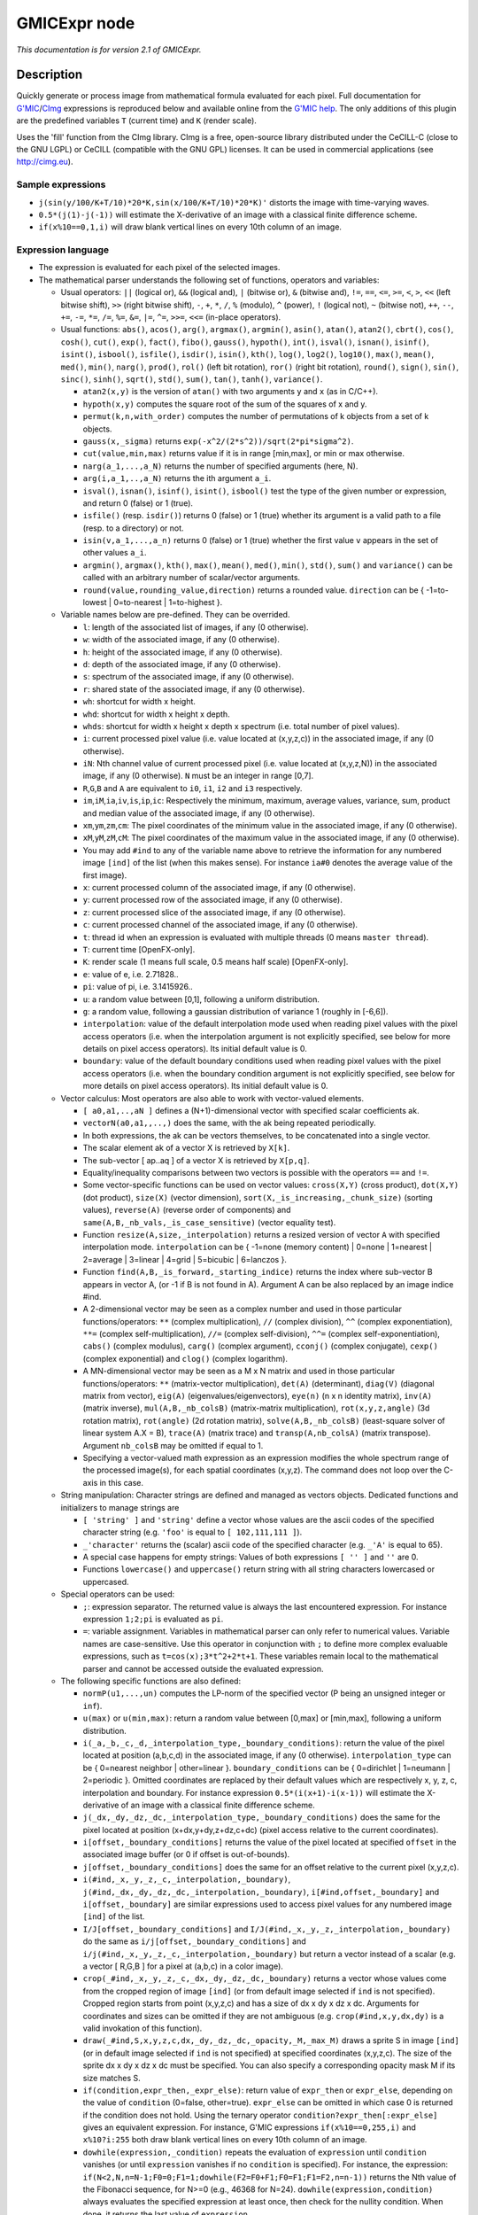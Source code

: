 .. _net.sf.cimg.CImgExpression:

GMICExpr node
=============

|pluginIcon| 

*This documentation is for version 2.1 of GMICExpr.*

Description
-----------

Quickly generate or process image from mathematical formula evaluated for each pixel. Full documentation for `G'MIC <http://gmic.eu/>`__/`CImg <http://cimg.eu/>`__ expressions is reproduced below and available online from the `G'MIC help <http://gmic.eu/reference.shtml#section9>`__. The only additions of this plugin are the predefined variables ``T`` (current time) and ``K`` (render scale).

Uses the 'fill' function from the CImg library. CImg is a free, open-source library distributed under the CeCILL-C (close to the GNU LGPL) or CeCILL (compatible with the GNU GPL) licenses. It can be used in commercial applications (see http://cimg.eu).

Sample expressions
~~~~~~~~~~~~~~~~~~

-  ``j(sin(y/100/K+T/10)*20*K,sin(x/100/K+T/10)*20*K)'`` distorts the image with time-varying waves.
-  ``0.5*(j(1)-j(-1))`` will estimate the X-derivative of an image with a classical finite difference scheme.
-  ``if(x%10==0,1,i)`` will draw blank vertical lines on every 10th column of an image.

Expression language
~~~~~~~~~~~~~~~~~~~

-  The expression is evaluated for each pixel of the selected images.
-  The mathematical parser understands the following set of functions, operators and variables:

   -  Usual operators: ``||`` (logical or), ``&&`` (logical and), ``|`` (bitwise or), ``&`` (bitwise and), ``!=``, ``==``, ``<=``, ``>=``, ``<``, ``>``, ``<<`` (left bitwise shift), ``>>`` (right bitwise shift), ``-``, ``+``, ``*``, ``/``, ``%`` (modulo), ``^`` (power), ``!`` (logical not), ``~`` (bitwise not), ``++``, ``--``, ``+=``, ``-=``, ``*=``, ``/=``, ``%=``, ``&=``, ``|=``, ``^=``, ``>>=``, ``<<=`` (in-place operators).
   -  Usual functions: ``abs()``, ``acos()``, ``arg()``, ``argmax()``, ``argmin()``, ``asin()``, ``atan()``, ``atan2()``, ``cbrt()``, ``cos()``, ``cosh()``, ``cut()``, ``exp()``, ``fact()``, ``fibo()``, ``gauss()``, ``hypoth()``, ``int()``, ``isval()``, ``isnan()``, ``isinf()``, ``isint()``, ``isbool()``, ``isfile()``, ``isdir()``, ``isin()``, ``kth()``, ``log()``, ``log2()``, ``log10()``, ``max()``, ``mean()``, ``med()``, ``min()``, ``narg()``, ``prod()``, ``rol()`` (left bit rotation), ``ror()`` (right bit rotation), ``round()``, ``sign()``, ``sin()``, ``sinc()``, ``sinh()``, ``sqrt()``, ``std()``, ``sum()``, ``tan()``, ``tanh()``, ``variance()``.

      -  ``atan2(x,y)`` is the version of ``atan()`` with two arguments ``y`` and ``x`` (as in C/C++).
      -  ``hypoth(x,y)`` computes the square root of the sum of the squares of x and y.
      -  ``permut(k,n,with_order)`` computes the number of permutations of k objects from a set of k objects.
      -  ``gauss(x,_sigma)`` returns ``exp(-x^2/(2*s^2))/sqrt(2*pi*sigma^2)``.
      -  ``cut(value,min,max)`` returns value if it is in range [min,max], or min or max otherwise.
      -  ``narg(a_1,...,a_N)`` returns the number of specified arguments (here, N).
      -  ``arg(i,a_1,..,a_N)`` returns the ith argument ``a_i``.
      -  ``isval()``, ``isnan()``, ``isinf()``, ``isint()``, ``isbool()`` test the type of the given number or expression, and return 0 (false) or 1 (true).
      -  ``isfile()`` (resp. ``isdir()``) returns 0 (false) or 1 (true) whether its argument is a valid path to a file (resp. to a directory) or not.
      -  ``isin(v,a_1,...,a_n)`` returns 0 (false) or 1 (true) whether the first value ``v`` appears in the set of other values ``a_i``.
      -  ``argmin()``, ``argmax()``, ``kth()``, ``max()``, ``mean()``, ``med()``, ``min()``, ``std()``, ``sum()`` and ``variance()`` can be called with an arbitrary number of scalar/vector arguments.
      -  ``round(value,rounding_value,direction)`` returns a rounded value. ``direction`` can be { -1=to-lowest \| 0=to-nearest \| 1=to-highest }.

   -  Variable names below are pre-defined. They can be overrided.

      -  ``l``: length of the associated list of images, if any (0 otherwise).
      -  ``w``: width of the associated image, if any (0 otherwise).
      -  ``h``: height of the associated image, if any (0 otherwise).
      -  ``d``: depth of the associated image, if any (0 otherwise).
      -  ``s``: spectrum of the associated image, if any (0 otherwise).
      -  ``r``: shared state of the associated image, if any (0 otherwise).
      -  ``wh``: shortcut for width x height.
      -  ``whd``: shortcut for width x height x depth.
      -  ``whds``: shortcut for width x height x depth x spectrum (i.e. total number of pixel values).
      -  ``i``: current processed pixel value (i.e. value located at (x,y,z,c)) in the associated image, if any (0 otherwise).
      -  ``iN``: Nth channel value of current processed pixel (i.e. value located at (x,y,z,N)) in the associated image, if any (0 otherwise). ``N`` must be an integer in range [0,7].
      -  ``R``,\ ``G``,\ ``B`` and ``A`` are equivalent to ``i0``, ``i1``, ``i2`` and ``i3`` respectively.
      -  ``im``,\ ``iM``,\ ``ia``,\ ``iv``,\ ``is``,\ ``ip``,\ ``ic``: Respectively the minimum, maximum, average values, variance, sum, product and median value of the associated image, if any (0 otherwise).
      -  ``xm``,\ ``ym``,\ ``zm``,\ ``cm``: The pixel coordinates of the minimum value in the associated image, if any (0 otherwise).
      -  ``xM``,\ ``yM``,\ ``zM``,\ ``cM``: The pixel coordinates of the maximum value in the associated image, if any (0 otherwise).
      -  You may add ``#ind`` to any of the variable name above to retrieve the information for any numbered image ``[ind]`` of the list (when this makes sense). For instance ``ia#0`` denotes the average value of the first image).
      -  ``x``: current processed column of the associated image, if any (0 otherwise).
      -  ``y``: current processed row of the associated image, if any (0 otherwise).
      -  ``z``: current processed slice of the associated image, if any (0 otherwise).
      -  ``c``: current processed channel of the associated image, if any (0 otherwise).
      -  ``t``: thread id when an expression is evaluated with multiple threads (0 means ``master thread``).
      -  ``T``: current time [OpenFX-only].
      -  ``K``: render scale (1 means full scale, 0.5 means half scale) [OpenFX-only].
      -  ``e``: value of e, i.e. 2.71828..
      -  ``pi``: value of pi, i.e. 3.1415926..
      -  ``u``: a random value between [0,1], following a uniform distribution.
      -  ``g``: a random value, following a gaussian distribution of variance 1 (roughly in [-6,6]).
      -  ``interpolation``: value of the default interpolation mode used when reading pixel values with the pixel access operators (i.e. when the interpolation argument is not explicitly specified, see below for more details on pixel access operators). Its initial default value is 0.
      -  ``boundary``: value of the default boundary conditions used when reading pixel values with the pixel access operators (i.e. when the boundary condition argument is not explicitly specified, see below for more details on pixel access operators). Its initial default value is 0.

   -  Vector calculus: Most operators are also able to work with vector-valued elements.

      -  ``[ a0,a1,..,aN ]`` defines a (N+1)-dimensional vector with specified scalar coefficients ak.
      -  ``vectorN(a0,a1,,..,)`` does the same, with the ak being repeated periodically.
      -  In both expressions, the ak can be vectors themselves, to be concatenated into a single vector.
      -  The scalar element ak of a vector X is retrieved by ``X[k]``.
      -  The sub-vector [ ap..aq ] of a vector X is retrieved by ``X[p,q]``.
      -  Equality/inequality comparisons between two vectors is possible with the operators ``==`` and ``!=``.
      -  Some vector-specific functions can be used on vector values: ``cross(X,Y)`` (cross product), ``dot(X,Y)`` (dot product), ``size(X)`` (vector dimension), ``sort(X,_is_increasing,_chunk_size)`` (sorting values), ``reverse(A)`` (reverse order of components) and ``same(A,B,_nb_vals,_is_case_sensitive)`` (vector equality test).
      -  Function ``resize(A,size,_interpolation)`` returns a resized version of vector ``A`` with specified interpolation mode. ``interpolation`` can be { -1=none (memory content) \| 0=none \| 1=nearest \| 2=average \| 3=linear \| 4=grid \| 5=bicubic \| 6=lanczos }.
      -  Function ``find(A,B,_is_forward,_starting_indice)`` returns the index where sub-vector B appears in vector A, (or -1 if B is not found in A). Argument A can be also replaced by an image indice #ind.
      -  A 2-dimensional vector may be seen as a complex number and used in those particular functions/operators: ``**`` (complex multiplication), ``//`` (complex division), ``^^`` (complex exponentiation), ``**=`` (complex self-multiplication), ``//=`` (complex self-division), ``^^=`` (complex self-exponentiation), ``cabs()`` (complex modulus), ``carg()`` (complex argument), ``cconj()`` (complex conjugate), ``cexp()`` (complex exponential) and ``clog()`` (complex logarithm).
      -  A MN-dimensional vector may be seen as a M x N matrix and used in those particular functions/operators: ``**`` (matrix-vector multiplication), ``det(A)`` (determinant), ``diag(V)`` (diagonal matrix from vector), ``eig(A)`` (eigenvalues/eigenvectors), ``eye(n)`` (n x n identity matrix), ``inv(A)`` (matrix inverse), ``mul(A,B,_nb_colsB)`` (matrix-matrix multiplication), ``rot(x,y,z,angle)`` (3d rotation matrix), ``rot(angle)`` (2d rotation matrix), ``solve(A,B,_nb_colsB)`` (least-square solver of linear system A.X = B), ``trace(A)`` (matrix trace) and ``transp(A,nb_colsA)`` (matrix transpose). Argument ``nb_colsB`` may be omitted if equal to 1.
      -  Specifying a vector-valued math expression as an expression modifies the whole spectrum range of the processed image(s), for each spatial coordinates (x,y,z). The command does not loop over the C-axis in this case.

   -  String manipulation: Character strings are defined and managed as vectors objects. Dedicated functions and initializers to manage strings are

      -  ``[ 'string' ]`` and ``'string'`` define a vector whose values are the ascii codes of the specified character string (e.g. ``'foo'`` is equal to ``[ 102,111,111 ]``).
      -  ``_'character'`` returns the (scalar) ascii code of the specified character (e.g. ``_'A'`` is equal to 65).
      -  A special case happens for empty strings: Values of both expressions ``[ '' ]`` and ``''`` are 0.
      -  Functions ``lowercase()`` and ``uppercase()`` return string with all string characters lowercased or uppercased.

   -  Special operators can be used:

      -  ``;``: expression separator. The returned value is always the last encountered expression. For instance expression ``1;2;pi`` is evaluated as ``pi``.
      -  ``=``: variable assignment. Variables in mathematical parser can only refer to numerical values. Variable names are case-sensitive. Use this operator in conjunction with ``;`` to define more complex evaluable expressions, such as ``t=cos(x);3*t^2+2*t+1``. These variables remain local to the mathematical parser and cannot be accessed outside the evaluated expression.

   -  The following specific functions are also defined:

      -  ``normP(u1,...,un)`` computes the LP-norm of the specified vector (P being an unsigned integer or ``inf``).
      -  ``u(max)`` or ``u(min,max)``: return a random value between [0,max] or [min,max], following a uniform distribution.
      -  ``i(_a,_b,_c,_d,_interpolation_type,_boundary_conditions)``: return the value of the pixel located at position (a,b,c,d) in the associated image, if any (0 otherwise). ``interpolation_type`` can be { 0=nearest neighbor \| other=linear }. ``boundary_conditions`` can be { 0=dirichlet \| 1=neumann \| 2=periodic }. Omitted coordinates are replaced by their default values which are respectively x, y, z, c, interpolation and boundary. For instance expression ``0.5*(i(x+1)-i(x-1))`` will estimate the X-derivative of an image with a classical finite difference scheme.
      -  ``j(_dx,_dy,_dz,_dc,_interpolation_type,_boundary_conditions)`` does the same for the pixel located at position (x+dx,y+dy,z+dz,c+dc) (pixel access relative to the current coordinates).
      -  ``i[offset,_boundary_conditions]`` returns the value of the pixel located at specified ``offset`` in the associated image buffer (or 0 if offset is out-of-bounds).
      -  ``j[offset,_boundary_conditions]`` does the same for an offset relative to the current pixel (x,y,z,c).
      -  ``i(#ind,_x,_y,_z,_c,_interpolation,_boundary)``, ``j(#ind,_dx,_dy,_dz,_dc,_interpolation,_boundary)``, ``i[#ind,offset,_boundary]`` and ``i[offset,_boundary]`` are similar expressions used to access pixel values for any numbered image ``[ind]`` of the list.
      -  ``I/J[offset,_boundary_conditions]`` and ``I/J(#ind,_x,_y,_z,_interpolation,_boundary)`` do the same as ``i/j[offset,_boundary_conditions]`` and ``i/j(#ind,_x,_y,_z,_c,_interpolation,_boundary)`` but return a vector instead of a scalar (e.g. a vector [ R,G,B ] for a pixel at (a,b,c) in a color image).
      -  ``crop(_#ind,_x,_y,_z,_c,_dx,_dy,_dz,_dc,_boundary)`` returns a vector whose values come from the cropped region of image ``[ind]`` (or from default image selected if ``ind`` is not specified). Cropped region starts from point (x,y,z,c) and has a size of dx x dy x dz x dc. Arguments for coordinates and sizes can be omitted if they are not ambiguous (e.g. ``crop(#ind,x,y,dx,dy)`` is a valid invokation of this function).
      -  ``draw(_#ind,S,x,y,z,c,dx,_dy,_dz,_dc,_opacity,_M,_max_M)`` draws a sprite S in image ``[ind]`` (or in default image selected if ``ind`` is not specified) at specified coordinates (x,y,z,c). The size of the sprite dx x dy x dz x dc must be specified. You can also specify a corresponding opacity mask M if its size matches S.
      -  ``if(condition,expr_then,_expr_else)``: return value of ``expr_then`` or ``expr_else``, depending on the value of ``condition`` (0=false, other=true). ``expr_else`` can be omitted in which case 0 is returned if the condition does not hold. Using the ternary operator ``condition?expr_then[:expr_else]`` gives an equivalent expression. For instance, G'MIC expressions ``if(x%10==0,255,i)`` and ``x%10?i:255`` both draw blank vertical lines on every 10th column of an image.
      -  ``dowhile(expression,_condition)`` repeats the evaluation of ``expression`` until ``condition`` vanishes (or until ``expression`` vanishes if no ``condition`` is specified). For instance, the expression: ``if(N<2,N,n=N-1;F0=0;F1=1;dowhile(F2=F0+F1;F0=F1;F1=F2,n=n-1))`` returns the Nth value of the Fibonacci sequence, for N>=0 (e.g., 46368 for N=24). ``dowhile(expression,condition)`` always evaluates the specified expression at least once, then check for the nullity condition. When done, it returns the last value of ``expression``.
      -  ``for(init,condition,_procedure,body)`` first evaluates the expression ``init``, then iteratively evaluates ``body`` (followed by ``procedure`` if specified) while ``condition`` is verified (i.e. not zero). It may happen that no iteration is done, in which case the function returns 0. Otherwise, it returns the last value of ``body``. For instance, the expression: ``if(N<2,N,for(n=N;F0=0;F1=1,n=n-1,F2=F0+F1;F0=F1;F1=F2))`` returns the Nth value of the Fibonacci sequence, for N>=0 (e.g., 46368 for N=24).
      -  ``whiledo(condition,expression)`` is exactly the same as ``for(init,condition,expression)`` without the specification of an initializing expression.
      -  ``date(attr,path)`` returns the date attribute for the given ``path`` (file or directory), with ``attr`` being { 0=year \| 1=month \| 2=day \| 3=day of week \| 4=hour \| 5=minute \| 6=second }.
      -  ``date(_attr)`` returns the specified attribute for the current (locale) date.
      -  ``print(expression)`` prints the value of the specified expression on the console (and returns its value).
      -  ``debug(expression)`` prints detailed debug information about the sequence of operations done by the math parser to evaluate the expression (and returns its value).
      -  ``init(expression)`` evaluates the specified expression only once, even when multiple evaluations are required (e.g. in ``init(foo=0);++foo``).
      -  ``copy(dest,src,_nb_elts,_inc_d,_inc_s)`` copies an entire memory block of ``nb_elts`` elements starting from a source value ``src`` to a specified destination ``dest``, with increments defined by ``inc_d`` and ``inc_s`` respectively for the destination and source pointers.

   -  User-defined functions:

      -  Custom macro functions can be defined in a math expression, using the assignment operator ``=``, e.g. ``foo(x,y) = cos(x + y); result = foo(1,2) + foo(2,3)``.
      -  Overriding a built-in function has no effect.
      -  Overriding an already defined macro function replaces its old definition.
      -  Macro functions are indeed processed as macros by the mathematical evaluator. You should avoid invoking them with arguments that are themselves results of assignments or self-operations. For instance, ``foo(x) = x + x; z = 0; result = foo(++x)`` will set ``result = 4`` rather than expected value ``2``.

   -  Multi-threaded and in-place evaluation:

      -  If your image data are large enough and you have several CPUs available, it is likely that the math expression is evaluated in parallel, using multiple computation threads.
      -  Starting an expression with ``:`` or ``*`` forces the evaluations required for an image to be run in parallel, even if the amount of data to process is small (beware, it may be slower to evaluate!). Specify ``:`` (instead of ``*``) to avoid possible image copy done before evaluating the expression (this saves memory, but do this only if you are sure this step is not required!)
      -  If the specified expression starts with ``>`` or ``<``, the pixel access operators ``i()``, ``i[]``, ``j()`` and ``j[]`` return values of the image being currently modified, in forward (``>``) or backward (``<``) order. The multi-threading evaluation of the expression is also disabled in this case.
      -  Function ``(operands)`` forces the execution of the given operands in a single thread at a time.

   -  Expressions ``i(_#ind,x,_y,_z,_c)=value``, ``j(_#ind,x,_y,_z,_c)=value``, ``i[_#ind,offset]=value`` and ``j[_#ind,offset]=value`` set a pixel value at a different location than the running one in the image ``[ind]`` (or in the associated image if argument ``#ind`` is omitted), either with global coordinates/offsets (with ``i(...)`` and ``i[...]``), or relatively to the current position (x,y,z,c) (with ``j(...)`` and ``j[...]``). These expressions always return ``value``.

Inputs
------

+----------+---------------+------------+
| Input    | Description   | Optional   |
+==========+===============+============+
| Source   |               | Yes        |
+----------+---------------+------------+
| Mask     |               | Yes        |
+----------+---------------+------------+

Controls
--------

.. tabularcolumns:: |>{\raggedright}p{0.2\columnwidth}|>{\raggedright}p{0.06\columnwidth}|>{\raggedright}p{0.07\columnwidth}|p{0.63\columnwidth}|

.. cssclass:: longtable

+--------------------------------+-----------+-----------+--------------------------------------------------------------------------------------------------------------------------------------+
| Parameter / script name        | Type      | Default   | Function                                                                                                                             |
+================================+===========+===========+======================================================================================================================================+
| Expression / ``expression``    | String    | i         | G'MIC/CImg expression, see the plugin description/help, or http://gmic.eu/reference.shtml#section9                                   |
+--------------------------------+-----------+-----------+--------------------------------------------------------------------------------------------------------------------------------------+
| Help / ``help``                | Button    |           | Display help for writing GMIC expressions.                                                                                           |
+--------------------------------+-----------+-----------+--------------------------------------------------------------------------------------------------------------------------------------+
| (Un)premult / ``premult``      | Boolean   | Off       | Divide the image by the alpha channel before processing, and re-multiply it afterwards. Use if the input images are premultiplied.   |
+--------------------------------+-----------+-----------+--------------------------------------------------------------------------------------------------------------------------------------+
| Invert Mask / ``maskInvert``   | Boolean   | Off       | When checked, the effect is fully applied where the mask is 0.                                                                       |
+--------------------------------+-----------+-----------+--------------------------------------------------------------------------------------------------------------------------------------+
| Mix / ``mix``                  | Double    | 1         | Mix factor between the original and the transformed image.                                                                           |
+--------------------------------+-----------+-----------+--------------------------------------------------------------------------------------------------------------------------------------+

.. |pluginIcon| image:: net.sf.cimg.CImgExpression.png
   :width: 10.0%
